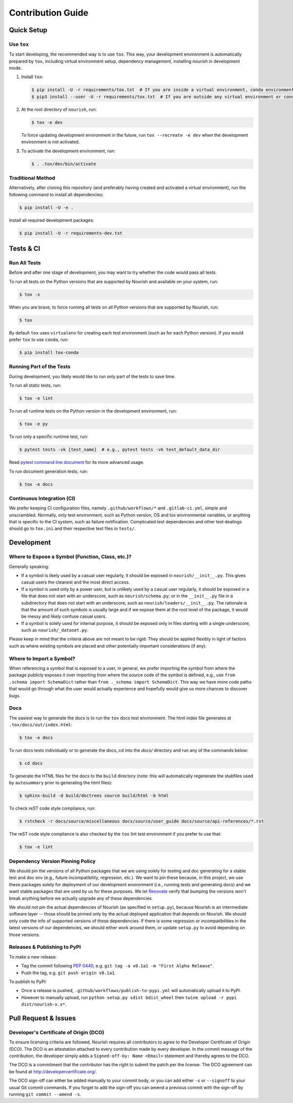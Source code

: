 .. role:: file(literal)

.. contributing-start

Contribution Guide
==================

Quick Setup
-----------

Use ``tox``
~~~~~~~~~~~

To start developing, the recommended way is to use ``tox``. This way, your development environment is automatically
prepared by ``tox``, including virtual environment setup, dependency management, installing `nourish` in development mode.

1. Install ``tox``:

   .. code-block:: console

      $ pip install -U -r requirements/tox.txt  # If you are inside a virtual environment, conda environment
      $ pip3 install --user -U -r requirements/tox.txt  # If you are outside any virtual environment or conda environment and don't have tox installed

2. At the root directory of ``nourish``, run:

   .. code-block:: console

      $ tox -e dev

   To force updating development environment in the future, run ``tox --recreate -e dev`` when the development
   environment is not activated.

3. To activate the development environment, run:

   .. code-block:: console

      $ . .tox/dev/bin/activate

Traditional Method
~~~~~~~~~~~~~~~~~~

Alternatively, after cloning this repository (and preferably having created and activated a virtual environment), run
the following command to install all dependencies:

.. code-block:: console

   $ pip install -U -e .

Install all required development packages:

.. code-block:: console

   $ pip install -U -r requirements-dev.txt

Tests & CI
----------

Run All Tests
~~~~~~~~~~~~~

Before and after one stage of development, you may want to try whether the code would pass all tests.

To run all tests on the Python versions that are supported by Nourish and available on your system, run:

.. code-block:: console

   $ tox -s

When you are brave, to force running all tests on all Python versions that are supported by Nourish, run:

.. code-block:: console

   $ tox

By default ``tox`` uses ``virtualenv`` for creating each test environment (such as for each Python version). If you
would prefer ``tox`` to use ``conda``, run:

.. code-block:: console

   $ pip install tox-conda

Running Part of the Tests
~~~~~~~~~~~~~~~~~~~~~~~~~

During development, you likely would like to run only part of the tests to save time.

To run all static tests, run:

.. code-block:: console

   $ tox -e lint

To run all runtime tests on the Python version in the development environment, run:

.. code-block:: console

   $ tox -e py

To run only a specific runtime test, run:

.. code-block:: console

   $ pytest tests -vk [test_name]  # e.g., pytest tests -vk test_default_data_dir

Read `pytest command line document <https://docs.pytest.org/en/stable/usage.html>`__ for its more advanced usage.

To run document generation tests, run:

.. code-block:: console

   $ tox -e docs

Continuous Integration (CI)
~~~~~~~~~~~~~~~~~~~~~~~~~~~

We prefer keeping CI configuration files, namely :file:`.github/workflows/*` and :file:`.gitlab-ci.yml`, simple and unscrambled.
Normally, only test environment, such as Python version, OS and tox environmental variables, or anything that is
specific to the CI system, such as failure notification. Complicated test dependencies and other test dealings should go
to :file:`tox.ini` and their respective test files in :file:`tests/`.

Development
-----------

Where to Expose a Symbol (Function, Class, etc.)?
~~~~~~~~~~~~~~~~~~~~~~~~~~~~~~~~~~~~~~~~~~~~~~~~~

Generally speaking:

- If a symbol is likely used by a casual user regularly, it should be exposed in :file:`nourish/__init__.py`. This gives
  casual users the cleanest and the most direct access.
- If a symbol is used only by a power user, but is unlikely used by a casual user regularly, it should be exposed in a
  file that does not start with an underscore, such as :file:`nourish/schema.py`; or in the :file:`__init__.py` file in a
  subdirectory that does not start with an underscore, such as :file:`nourish/loaders/__init__.py`. The rationale is that
  the amount of such symbols is usually large and if we expose them at the root level of the package, it would be messy
  and likely confuse casual users.
- If a symbol is solely used for internal purpose, it should be exposed only in files starting with a single underscore,
  such as :file:`nourish/_dataset.py`.

Please keep in mind that the criteria above are not meant to be rigid: They should be applied flexibly in light of
factors such as where existing symbols are placed and other potentially important considerations (if any).

Where to Import a Symbol?
~~~~~~~~~~~~~~~~~~~~~~~~~

When referencing a symbol that is exposed to a user, in general, we prefer importing the symbol from where the package
publicly exposes it over importing from where the source code of the symbol is defined, e.g., use ``from .schema import
SchemaDict`` rather than ``from ._schema import SchemaDict``. This way we have more code paths that would go through
what the user would actually experience and hopefully would give us more chances to discover bugs.

Docs
~~~~

The easiest way to generate the docs is to run the ``tox`` docs test environment. The html index file generates at
:file:`.tox/docs/out/index.html`:

.. code-block:: console

   $ tox -e docs

To run docs tests individually or to generate the docs, cd into the `docs/` directory and run any of the commands below:

.. code-block:: console

   $ cd docs

To generate the HTML files for the docs to the :file:`build` directory (note: this will automatically regenerate the
stubfiles used by :file:`autosummary` prior to generating the html files):

.. code-block:: console

   $ sphinx-build -d build/doctrees source build/html -b html

To check reST code style compliance, run:

.. code-block:: console

   $ rstcheck -r docs/source/miscellaneous docs/source/user_guide docs/source/api-references/*.rst

The reST code style compliance is also checked by the ``tox`` lint test environment if you prefer to use that:

.. code-block:: console

   $ tox -e lint

Dependency Version Pinning Policy
~~~~~~~~~~~~~~~~~~~~~~~~~~~~~~~~~

We should pin the versions of all Python packages that we are using solely for testing and doc generating for a stable
test and doc env (e.g., future incompatibility, regression, etc.). We want to pin these because, in this project, we use
these packages solely for deployment of our development environment (i.e., running tests and generating docs) and we
want stable packages that are used by us for these purposes. We let `Renovate`_ verify that bumping the versions won't
break anything before we actually upgrade any of these dependencies.

We should not pin the actual dependencies of Nourish (as specified in :file:`setup.py`), because Nourish is an intermediate
software layer -- those should be pinned only by the actual deployed application that depends on Nourish. We should only
code the info of supported versions of these dependencies. If there is some regression or incompatibilities in the
latest versions of our dependencies, we should either work around them, or update :file:`setup.py` to avoid depending on
those versions.

.. _Renovate: https://github.com/apps/renovate

Releases & Publishing to PyPI
~~~~~~~~~~~~~~~~~~~~~~~~~~~~~

To make a new release:

- Tag the commit following `PEP 0440 <https://www.python.org/dev/peps/pep-0440>`__, e.g. ``git tag -a v0.1a1 -m "First Alpha Release"``.
- Push the tag, e.g. ``git push origin v0.1a1``.

To publish to PyPI:

- Once a release is pushed, :file:`.github/workflows/publish-to-pypi.yml` will automatically upload it to PyPI.
- However to manually upload, run ``python setup.py sdist bdist_wheel`` then ``twine upload -r pypi dist/nourish-x.x*``.

Pull Request & Issues
---------------------

Developer's Certificate of Origin (DCO)
~~~~~~~~~~~~~~~~~~~~~~~~~~~~~~~~~~~~~~~

To ensure licensing criteria are followed, Nourish requires all contributors to agree to the Developer Certificate of Origin
(DCO). The DCO is an attestation attached to every contribution made by every developer. In the commit message of the
contribution, the developer simply adds a ``Signed-off-by: Name <Email>`` statement and thereby agrees to the DCO. 

The DCO is a commitment that the contributor has the right to submit the patch per the license. The DCO agreement can be found
at `http://developercertificate.org/ <http://developercertificate.org/>`__.

The DCO sign-off can either be added manually to your commit body, or you can add either ``-s`` or ``--signoff`` to your usual
Git commit commands. If you forget to add the sign-off you can amend a previous commit with the sign-off by running
``git commit --amend -s``.
